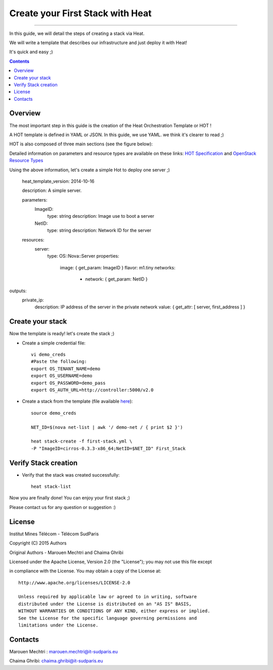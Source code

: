 ####
Create your First Stack with Heat
####

===============================

In this guide, we will detail the steps of creating a stack via Heat.

We will write a template that describes our infrastructure and just deploy it with Heat! 

 
It's quick and easy ;)


.. contents::

Overview
========

The most important step in this guide is the creation of the Heat Orchestration Template or HOT !

A HOT template is defined in YAML or JSON. In this guide, we use YAML. we think it's clearer to read ;)

HOT is also composed of three main sections (see the figure below):

.. image:: https://raw.githubusercontent.com/MarouenMechtri/OpenStack-Heat-Installation/master/images/heat-template.jpg

Detailed information on parameters and resource types are available on these links: `HOT Specification <http://docs.openstack.org/developer/heat/template_guide/hot_spec.html>`_ and  `OpenStack Resource Types <http://docs.openstack.org/developer/heat/template_guide/openstack.html>`_


Using the above information, let's create a simple Hot to deploy one server ;)

  heat_template_version: 2014-10-16

  description: A simple server.

  parameters:
    ImageID:
      type: string
      description: Image use to boot a server
    NetID:
      type: string
      description: Network ID for the server
	
  resources:
    server:
      type: OS::Nova::Server
      properties:
        image: { get_param: ImageID }
        flavor: m1.tiny
        networks:
          - network: { get_param: NetID }

outputs:
  private_ip:
    description: IP address of the server in the private network
    value: { get_attr: [ server, first_address ] }


Create your stack
=================

Now the template is ready! let's create the stack ;)

* Create a simple credential file::

    vi demo_creds
    #Paste the following:
    export OS_TENANT_NAME=demo
    export OS_USERNAME=demo
    export OS_PASSWORD=demo_pass
    export OS_AUTH_URL=http://controller:5000/v2.0
    
* Create a stack from the template (file available `here <https://github.com/MarouenMechtri/Heat-Installation-for-OpenStack-Juno/blob/master/heat-templates/first-stack.yml>`_)::

    source demo_creds

    NET_ID=$(nova net-list | awk '/ demo-net / { print $2 }')

    heat stack-create -f first-stack.yml \
    -P "ImageID=cirros-0.3.3-x86_64;NetID=$NET_ID" First_Stack

    
Verify Stack creation
=====================

* Verify that the stack was created successfully::

    heat stack-list

Now you are finally done! You can enjoy your first stack ;)

Please contact us for any question or suggestion :)


License
=======

Institut Mines Télécom - Télécom SudParis  

Copyright (C) 2015  Authors

Original Authors -  Marouen Mechtri and  Chaima Ghribi 

Licensed under the Apache License, Version 2.0 (the "License");
you may not use this file except 

in compliance with the License. You may obtain a copy of the License at::

    http://www.apache.org/licenses/LICENSE-2.0
    
    Unless required by applicable law or agreed to in writing, software
    distributed under the License is distributed on an "AS IS" BASIS,
    WITHOUT WARRANTIES OR CONDITIONS OF ANY KIND, either express or implied.
    See the License for the specific language governing permissions and
    limitations under the License.


Contacts
========

Marouen Mechtri : marouen.mechtri@it-sudparis.eu

Chaima Ghribi: chaima.ghribi@it-sudparis.eu
